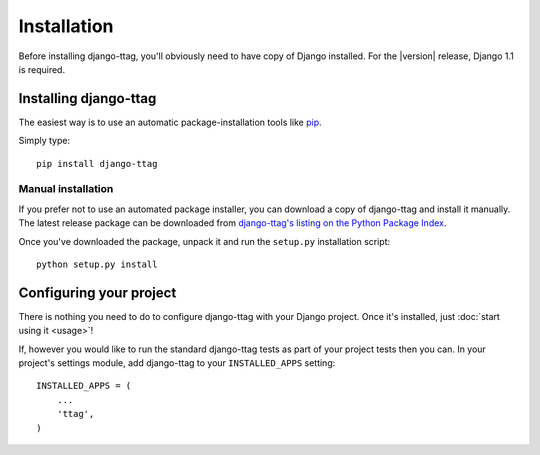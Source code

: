 ============
Installation
============

Before installing django-ttag, you'll obviously need to have copy of Django
installed. For the |version| release, Django 1.1 is required.


Installing django-ttag
======================

The easiest way is to use an automatic package-installation tools like pip__.

.. __: http://pip.openplans.org/

Simply type::

    pip install django-ttag

Manual installation
-------------------

If you prefer not to use an automated package installer, you can
download a copy of django-ttag and install it manually. The
latest release package can be downloaded from `django-ttag's
listing on the Python Package Index`__.

.. __: http://pypi.python.org/pypi/django-ttag/

Once you've downloaded the package, unpack it and run the ``setup.py``
installation script::

    python setup.py install


Configuring your project
========================

There is nothing you need to do to configure django-ttag with your Django
project. Once it's installed, just :doc:`start using it <usage>`!

If, however you would like to run the standard django-ttag tests as part of
your project tests then you can. In your  project's settings module,
add django-ttag to your ``INSTALLED_APPS`` setting::
    
    INSTALLED_APPS = (
        ...
        'ttag',
    )
